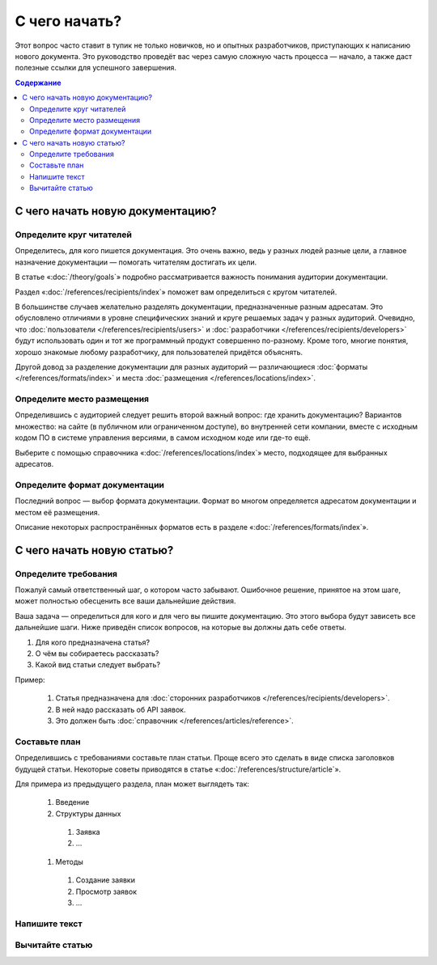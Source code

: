 С чего начать?
==============

Этот вопрос часто ставит в тупик не только новичков, но и опытных разработчиков, приступающих к
написанию нового документа. Это руководство проведёт вас через самую сложную часть процесса —
начало, а также даст полезные ссылки для успешного завершения.

.. contents:: Содержание
   :local:
   :depth: 2
   :backlinks: none

С чего начать новую документацию?
---------------------------------

.. uml::

   (*) -> "Определите адресатов"
   -> "Выберите место хранения"
   -> "Выберите формат"
   -> (*)

Определите круг читателей
^^^^^^^^^^^^^^^^^^^^^^^^^

Определитесь, для кого пишется документация. Это очень важно, ведь у разных людей разные
цели, а главное назначение документации — помогать читателям достигать их цели.

В статье «:doc:`/theory/goals`» подробно рассматривается важность понимания аудитории документации.

Раздел «:doc:`/references/recipients/index`» поможет вам определиться с кругом читателей.

В большинстве случаев желательно разделять документации, предназначенные разным адресатам. Это
обусловлено отличиями в уровне специфических знаний и круге решаемых задач у разных аудиторий.
Очевидно, что :doc:`пользователи </references/recipients/users>` и
:doc:`разработчики </references/recipients/developers>` будут использовать один и тот же программный
продукт совершенно по-разному. Кроме того, многие понятия, хорошо знакомые любому разработчику, для
пользователей придётся объяснять.

Другой довод за разделение документации для разных аудиторий — различающиеся
:doc:`форматы </references/formats/index>` и места :doc:`размещения </references/locations/index>`.

Определите место размещения
^^^^^^^^^^^^^^^^^^^^^^^^^^^

Определившись с аудиторией следует решить второй важный вопрос: где хранить документацию? Вариантов
множество: на сайте (в публичном или ограниченном доступе), во внутренней сети компании, вместе с
исходным кодом ПО в системе управления версиями, в самом исходном коде или где-то ещё.

Выберите с помощью справочника «:doc:`/references/locations/index`» место, подходящее для выбранных
адресатов.

Определите формат документации
^^^^^^^^^^^^^^^^^^^^^^^^^^^^^^

Последний вопрос — выбор формата документации. Формат во многом определяется адресатом документации
и местом её размещения.

Описание некоторых распространённых форматов есть в разделе «:doc:`/references/formats/index`».

С чего начать новую статью?
---------------------------

.. uml::

   (*) -> "Определите требования"
   -> "Составьте план"
   -> "Напишите текст"
   -> "Вычитайте статью"
   -> (*)

Определите требования
^^^^^^^^^^^^^^^^^^^^^

Пожалуй самый ответственный шаг, о котором часто забывают. Ошибочное решение, принятое на этом шаге,
может полностью обесценить все ваши дальнейшие действия.

Ваша задача — определиться для кого и для чего вы пишите документацию. Это этого выбора будут
зависеть все дальнейшие шаги. Ниже приведён список вопросов, на которые вы должны дать себе ответы.

#. Для кого предназначена статья?
#. О чём вы собираетесь рассказать?
#. Какой вид статьи следует выбрать?

Пример:

    #. Статья предназначена для :doc:`сторонних разработчиков </references/recipients/developers>`.
    #. В ней надо рассказать об API заявок.
    #. Это должен быть :doc:`справочник </references/articles/reference>`.

Составьте план
^^^^^^^^^^^^^^

Определившись с требованиями составьте план статьи. Проще всего это сделать в виде списка заголовков
будущей статьи. Некоторые советы приводятся в статье «:doc:`/references/structure/article`».

Для примера из предыдущего раздела, план может выглядеть так:

    #. Введение
    #. Структуры данных

      #. Заявка
      #. …

    #. Методы

      #. Создание заявки
      #. Просмотр заявок
      #. …

Напишите текст
^^^^^^^^^^^^^^

.. seealso::

   * :doc:`/guides/intro/section`
   * :doc:`/references/sections/toc`

Вычитайте статью
^^^^^^^^^^^^^^^^

.. todo::

      Дописать про вычитку статьи.

